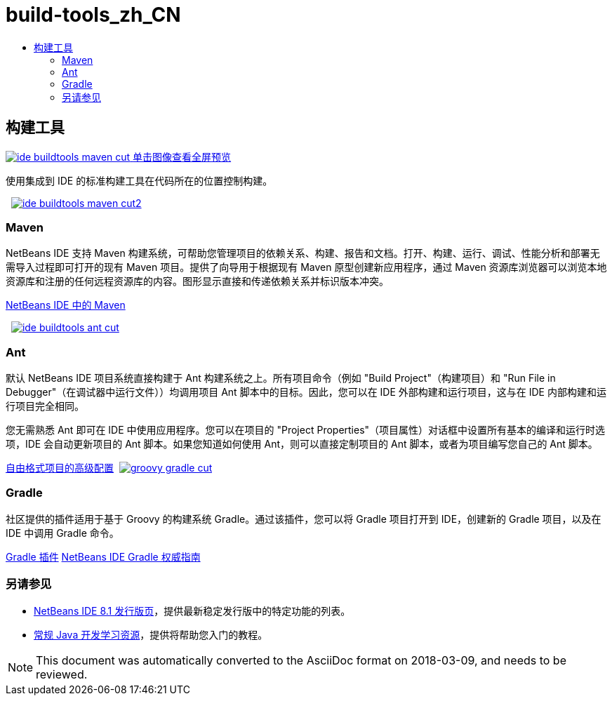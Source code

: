 // 
//     Licensed to the Apache Software Foundation (ASF) under one
//     or more contributor license agreements.  See the NOTICE file
//     distributed with this work for additional information
//     regarding copyright ownership.  The ASF licenses this file
//     to you under the Apache License, Version 2.0 (the
//     "License"); you may not use this file except in compliance
//     with the License.  You may obtain a copy of the License at
// 
//       http://www.apache.org/licenses/LICENSE-2.0
// 
//     Unless required by applicable law or agreed to in writing,
//     software distributed under the License is distributed on an
//     "AS IS" BASIS, WITHOUT WARRANTIES OR CONDITIONS OF ANY
//     KIND, either express or implied.  See the License for the
//     specific language governing permissions and limitations
//     under the License.
//

= build-tools_zh_CN
:jbake-type: page
:jbake-tags: old-site, needs-review
:jbake-status: published
:keywords: Apache NetBeans  build-tools_zh_CN
:description: Apache NetBeans  build-tools_zh_CN
:toc: left
:toc-title:

 

== 构建工具

link:ide-buildtools-maven-full.png[image:ide-buildtools-maven-cut.png[] [font-11]#单击图像查看全屏预览#]

使用集成到 IDE 的标准构建工具在代码所在的位置控制构建。

    [overview-left]#link:ide-buildtools-maven-full.png[image:ide-buildtools-maven-cut2.png[]]#

=== Maven

NetBeans IDE 支持 Maven 构建系统，可帮助您管理项目的依赖关系、构建、报告和文档。打开、构建、运行、调试、性能分析和部署无需导入过程即可打开的现有 Maven 项目。提供了向导用于根据现有 Maven 原型创建新应用程序，通过 Maven 资源库浏览器可以浏览本地资源库和注册的任何远程资源库的内容。图形显示直接和传递依赖关系并标识版本冲突。

link:http://wiki.netbeans.org/MavenBestPractices[NetBeans IDE 中的 Maven]

     [overview-right]#link:ide-buildtools-ant-full.png[image:ide-buildtools-ant-cut.png[]]#

=== Ant

默认 NetBeans IDE 项目系统直接构建于 Ant 构建系统之上。所有项目命令（例如 "Build Project"（构建项目）和 "Run File in Debugger"（在调试器中运行文件））均调用项目 Ant 脚本中的目标。因此，您可以在 IDE 外部构建和运行项目，这与在 IDE 内部构建和运行项目完全相同。

您无需熟悉 Ant 即可在 IDE 中使用应用程序。您可以在项目的 "Project Properties"（项目属性）对话框中设置所有基本的编译和运行时选项，IDE 会自动更新项目的 Ant 脚本。如果您知道如何使用 Ant，则可以直接定制项目的 Ant 脚本，或者为项目编写您自己的 Ant 脚本。

link:https://netbeans.org/kb/articles/freeform-config.html[自由格式项目的高级配置]     [overview-left]#link:groovy-gradle.png[image:groovy-gradle-cut.png[]]#

=== Gradle

社区提供的插件适用于基于 Groovy 的构建系统 Gradle。通过该插件，您可以将 Gradle 项目打开到 IDE，创建新的 Gradle 项目，以及在 IDE 中调用 Gradle 命令。

link:http://plugins.netbeans.org/plugin/44510/gradle-support[Gradle 插件]
link:http://netbeans.dzone.com/articles/definitive-gradle-guide-for-netbeans[NetBeans IDE Gradle 权威指南] 

=== 另请参见

* link:/community/releases/81/index.html[NetBeans IDE 8.1 发行版页]，提供最新稳定发行版中的特定功能的列表。
* link:../../kb/trails/java-se.html[常规 Java 开发学习资源]，提供将帮助您入门的教程。

NOTE: This document was automatically converted to the AsciiDoc format on 2018-03-09, and needs to be reviewed.
